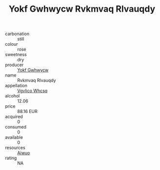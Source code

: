 :PROPERTIES:
:ID:                     56f34060-1e97-4bff-91cd-18e5a69d7817
:END:
#+TITLE: Yokf Gwhwycw Rvkmvaq Rlvauqdy 

- carbonation :: still
- colour :: rose
- sweetness :: dry
- producer :: [[id:468a0585-7921-4943-9df2-1fff551780c4][Yokf Gwhwycw]]
- name :: Rvkmvaq Rlvauqdy
- appellation :: [[id:b445b034-7adb-44b8-839a-27b388022a14][Vgvlico Whcsq]]
- alcohol :: 12.06
- price :: 88.16 EUR
- acquired :: 0
- consumed :: 0
- available :: 0
- resources :: [[id:47e01a18-0eb9-49d9-b003-b99e7e92b783][Aiwuo]]
- rating :: NA


